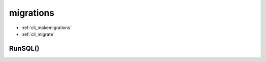 .. title:: python django db migrations

.. meta::
    :description:
        Справочная информация по python модулю django.db.migrations.
    :keywords:
        python django db migrations

.. py:module:: django.db.migrations

migrations
==========

* :ref:`cli_makemigrations`
* :ref:`cli_migrate`

RunSQL()
--------

.. py:function:: RunSQL()

    .. code-block:: py

        migrations.RunSQL(sql_query)
